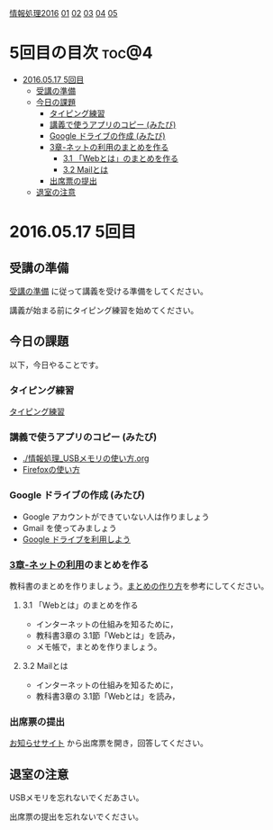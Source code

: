 [[./情報処理2016.org][情報処理2016]] [[./01.org][01]] [[./02.org][02]] [[./03.org][03]] [[./04.org][04]] [[./05.org][05]]

* 5回目の目次 							      :toc@4:
 - [[#20160517-5回目][2016.05.17 5回目]]
   - [[#受講の準備][受講の準備]]
   - [[#今日の課題][今日の課題]]
     - [[#タイピング練習-][タイピング練習 ]]
     - [[#講義で使うアプリのコピー-みたび][講義で使うアプリのコピー (みたび)]]
     - [[#google-ドライブの作成-みたび][Google ドライブの作成 (みたび)]]
     - [[#3章-ネットの利用のまとめを作る][3章-ネットの利用のまとめを作る]]
       - [[#31-webとはのまとめを作る][3.1 「Webとは」のまとめを作る]]
       - [[#32-mailとは][3.2 Mailとは]]
     - [[#出席票の提出][出席票の提出]]
   - [[#退室の注意][退室の注意]]

* 2016.05.17 5回目

** 受講の準備

   [[./情報演習2016_受講の準備.org][受講の準備]] に従って講義を受ける準備をしてください。

   講義が始まる前にタイピング練習を始めてください。

** 今日の課題

以下，今日やることです。

*** タイピング練習 

    [[./タイピング/情報処理_タイピング_練習.org][タイピング練習]]

*** 講義で使うアプリのコピー (みたび)

    - [[./情報処理_USBメモリの使い方.org]]
    - [[./Firefoxの使い方.org][Firefoxの使い方]]

*** Google ドライブの作成 (みたび)

    - Google アカウントができていない人は作りましょう
    - Gmail を使ってみましょう
    - [[./GoogleDrive.org][Google ドライブを利用しよう]]

*** [[../教科書/03_ネットの利用.org][3章-ネットの利用]]のまとめを作る

   教科書のまとめを作りましょう。[[./情報処理_まとめの作り方.org][まとめの作り方]]を参考にしてください。

**** 3.1 「Webとは」のまとめを作る

     - インターネットの仕組みを知るために，
     - 教科書3章の 3.1節「Webとは」を読み，
     - メモ帳で，まとめを作りましょう。

**** 3.2 Mailとは

     - インターネットの仕組みを知るために，
     - 教科書3章の 3.1節「Webとは」を読み，


*** 出席票の提出

   [[https://plus.google.com/communities/118178418897087393166][お知らせサイト]] から出席票を開き，回答してください。

** 退室の注意

   USBメモリを忘れないでくだあさい。

   出席票の提出を忘れないでください。

